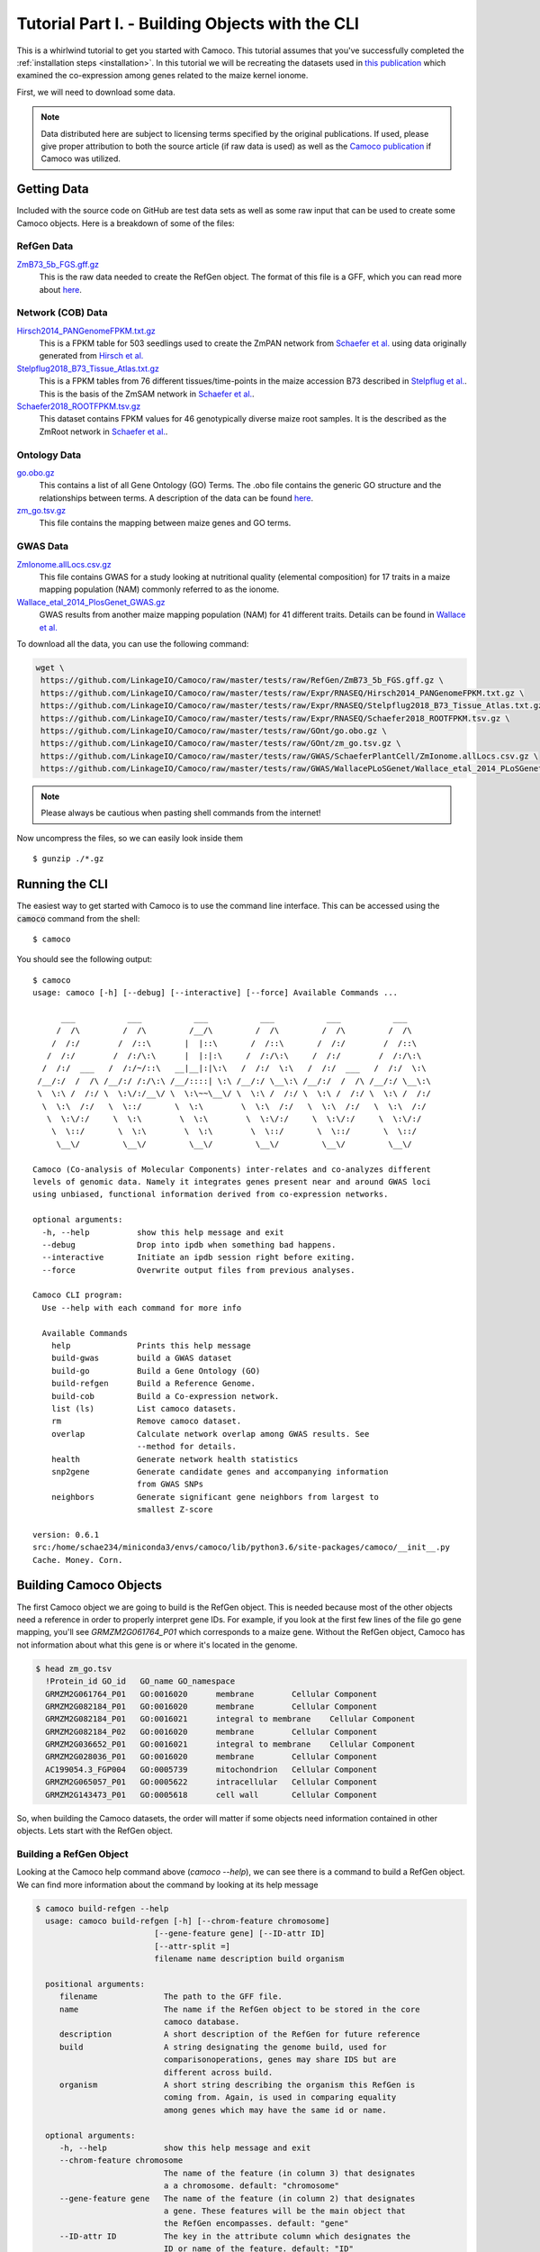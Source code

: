 
.. _tutorial: 

Tutorial Part I. - Building Objects with the CLI
################################################

This is a whirlwind tutorial to get you started with Camoco. This tutorial assumes that 
you've successfully completed the :ref:`installation steps <installation>`. In this 
tutorial we will be recreating the datasets used in `this publication 
<https://doi.org/10.1105/tpc.18.00299>`_ which examined the co-expression among
genes related to the maize kernel ionome. 

First, we will need to download some data.

.. note:: 
  Data distributed here are subject to licensing terms specified by the original 
  publications. If used, please give proper attribution to both the source article
  (if raw data is used) as well as the `Camoco publication <https://doi.org/10.1105/tpc.18.00299>`_
  if Camoco was utilized.


Getting Data
============
Included with the source code on GitHub are test data sets as well as some raw input that 
can be used to create some Camoco objects. Here is a breakdown of some of the files:

RefGen Data
-----------

`ZmB73_5b_FGS.gff.gz <https://github.com/LinkageIO/Camoco/raw/master/tests/raw/RefGen/ZmB73_5b_FGS.gff.gz>`_
  This is the raw data needed to create the RefGen object. The format of this file is 
  a GFF, which you can read more about `here <https://uswest.ensembl.org/info/website/upload/gff.html>`_.


Network (COB) Data
------------------

`Hirsch2014_PANGenomeFPKM.txt.gz <https://github.com/LinkageIO/Camoco/raw/master/tests/raw/Expr/RNASEQ/Hirsch2014_PANGenomeFPKM.txt.gz>`_
  This is a FPKM table for 503 seedlings used to create the ZmPAN network from `Schaefer et al. <https://doi.org/10.1105/tpc.18.00299>`__ 
  using data originally generated from `Hirsch et al. <https://doi.org/10.1105/tpc.113.119982>`_


`Stelpflug2018_B73_Tissue_Atlas.txt.gz <https://github.com/LinkageIO/Camoco/raw/master/tests/raw/Expr/RNASEQ/Stelpflug2018_B73_Tissue_Atlas.txt.gz>`_
  This is a FPKM tables from 76 different tissues/time-points in the maize accession B73 described in
  `Stelpflug et al. <https://doi.org/10.3835/plantgenome2015.04.0025>`_. This is the basis of the ZmSAM
  network in `Schaefer et al. <https://doi.org/10.1105/tpc.18.00299>`_.

`Schaefer2018_ROOTFPKM.tsv.gz <https://github.com/LinkageIO/Camoco/raw/master/tests/raw/Expr/RNASEQ/Schaefer2018_ROOTFPKM.tsv.gz>`_
  This dataset contains FPKM values for 46 genotypically diverse maize root samples. It is the
  described as the ZmRoot network in `Schaefer et al. <https://doi.org/10.1105/tpc.18.00299>`_.


Ontology Data
-------------

`go.obo.gz <https://github.com/LinkageIO/Camoco/raw/master/tests/raw/GOnt/go.obo.gz>`_
  This contains a list of all Gene Ontology (GO) Terms. The .obo file contains the generic
  GO structure and the relationships between terms. A description of the data can
  be found `here <http://www.geneontology.org/page/download-ontology>`_.

`zm_go.tsv.gz <https://github.com/LinkageIO/Camoco/raw/master/tests/raw/GOnt/zm_go.tsv.gz>`_
  This file contains the mapping between maize genes and GO terms. 

GWAS Data
---------

`ZmIonome.allLocs.csv.gz <https://github.com/LinkageIO/Camoco/raw/master/tests/raw/GWAS/SchaeferPlantCell/ZmIonome.allLocs.csv.gz>`_
  This file contains GWAS for a study looking at nutritional quality (elemental composition) for
  17 traits in a maize mapping population (NAM) commonly referred to as the ionome. 

`Wallace_etal_2014_PlosGenet_GWAS.gz <https://github.com/LinkageIO/Camoco/raw/master/tests/raw/GWAS/WallacePLoSGenet/Wallace_etal_2014_PLoSGenet_GWAS_hits-150112.txt.gz>`_
  GWAS results from another maize mapping population (NAM) for 41 different traits. Details
  can be found in `Wallace et al. <https://doi.org/10.1371/journal.pgen.1004845>`_


To download all the data, you can use the following command: 

.. code:: bash

  wget \
   https://github.com/LinkageIO/Camoco/raw/master/tests/raw/RefGen/ZmB73_5b_FGS.gff.gz \
   https://github.com/LinkageIO/Camoco/raw/master/tests/raw/Expr/RNASEQ/Hirsch2014_PANGenomeFPKM.txt.gz \
   https://github.com/LinkageIO/Camoco/raw/master/tests/raw/Expr/RNASEQ/Stelpflug2018_B73_Tissue_Atlas.txt.gz \
   https://github.com/LinkageIO/Camoco/raw/master/tests/raw/Expr/RNASEQ/Schaefer2018_ROOTFPKM.tsv.gz \
   https://github.com/LinkageIO/Camoco/raw/master/tests/raw/GOnt/go.obo.gz \
   https://github.com/LinkageIO/Camoco/raw/master/tests/raw/GOnt/zm_go.tsv.gz \
   https://github.com/LinkageIO/Camoco/raw/master/tests/raw/GWAS/SchaeferPlantCell/ZmIonome.allLocs.csv.gz \
   https://github.com/LinkageIO/Camoco/raw/master/tests/raw/GWAS/WallacePLoSGenet/Wallace_etal_2014_PLoSGenet_GWAS_hits-150112.txt.gz

.. note::
  Please always be cautious when pasting shell commands from the internet! 

Now uncompress the files, so we can easily look inside them ::

  $ gunzip ./*.gz

Running the CLI
===============
The easiest way to get started with Camoco is to use the command line interface. This
can be accessed using the :code:`camoco` command from the shell::

  $ camoco

You should see the following output: ::

  $ camoco
  usage: camoco [-h] [--debug] [--interactive] [--force] Available Commands ...

        ___           ___           ___           ___           ___           ___      
       /  /\         /  /\         /__/\         /  /\         /  /\         /  /\     
      /  /:/        /  /::\       |  |::\       /  /::\       /  /:/        /  /::\    
     /  /:/        /  /:/\:\      |  |:|:\     /  /:/\:\     /  /:/        /  /:/\:\   
    /  /:/  ___   /  /:/~/::\   __|__|:|\:\   /  /:/  \:\   /  /:/  ___   /  /:/  \:\  
   /__/:/  /  /\ /__/:/ /:/\:\ /__/::::| \:\ /__/:/ \__\:\ /__/:/  /  /\ /__/:/ \__\:\ 
   \  \:\ /  /:/ \  \:\/:/__\/ \  \:\~~\__\/ \  \:\ /  /:/ \  \:\ /  /:/ \  \:\ /  /:/ 
    \  \:\  /:/   \  \::/       \  \:\        \  \:\  /:/   \  \:\  /:/   \  \:\  /:/  
     \  \:\/:/     \  \:\        \  \:\        \  \:\/:/     \  \:\/:/     \  \:\/:/   
      \  \::/       \  \:\        \  \:\        \  \::/       \  \::/       \  \::/    
       \__\/         \__\/         \__\/         \__\/         \__\/         \__\/ 

  Camoco (Co-analysis of Molecular Components) inter-relates and co-analyzes different 
  levels of genomic data. Namely it integrates genes present near and around GWAS loci
  using unbiased, functional information derived from co-expression networks.

  optional arguments:
    -h, --help          show this help message and exit
    --debug             Drop into ipdb when something bad happens.
    --interactive       Initiate an ipdb session right before exiting.
    --force             Overwrite output files from previous analyses.

  Camoco CLI program:
    Use --help with each command for more info

    Available Commands
      help              Prints this help message
      build-gwas        build a GWAS dataset
      build-go          Build a Gene Ontology (GO)
      build-refgen      Build a Reference Genome.
      build-cob         Build a Co-expression network.
      list (ls)         List camoco datasets.
      rm                Remove camoco dataset.
      overlap           Calculate network overlap among GWAS results. See
                        --method for details.
      health            Generate network health statistics
      snp2gene          Generate candidate genes and accompanying information
                        from GWAS SNPs
      neighbors         Generate significant gene neighbors from largest to
                        smallest Z-score

  version: 0.6.1
  src:/home/schae234/miniconda3/envs/camoco/lib/python3.6/site-packages/camoco/__init__.py
  Cache. Money. Corn. 


Building Camoco Objects
=======================

The first Camoco object we are going to build is the RefGen object. This is needed because 
most of the other objects need a reference in order to properly interpret gene IDs. For example,
if you look at the first few lines of the file go gene mapping, you'll see `GRMZM2G061764_P01`
which corresponds to a maize gene. Without the RefGen object, Camoco has not information about
what this gene is or where it's located in the genome.

.. code:: bash

  $ head zm_go.tsv 
    !Protein_id	GO_id	GO_name	GO_namespace
    GRMZM2G061764_P01	GO:0016020	membrane	Cellular Component
    GRMZM2G082184_P01	GO:0016020	membrane	Cellular Component
    GRMZM2G082184_P01	GO:0016021	integral to membrane	Cellular Component
    GRMZM2G082184_P02	GO:0016020	membrane	Cellular Component
    GRMZM2G036652_P01	GO:0016021	integral to membrane	Cellular Component
    GRMZM2G028036_P01	GO:0016020	membrane	Cellular Component
    AC199054.3_FGP004	GO:0005739	mitochondrion	Cellular Component
    GRMZM2G065057_P01	GO:0005622	intracellular	Cellular Component
    GRMZM2G143473_P01	GO:0005618	cell wall	Cellular Component
    
So, when building the Camoco datasets, the order will matter if some objects need
information contained in other objects. Lets start with the RefGen object.

Building a RefGen Object
------------------------
Looking at the Camoco help command above (`camoco --help`), we can see there is a 
command to build a RefGen object. We can find more information about the command 
by looking at its help message

.. code::

  $ camoco build-refgen --help
    usage: camoco build-refgen [-h] [--chrom-feature chromosome]
                           [--gene-feature gene] [--ID-attr ID]
                           [--attr-split =]
                           filename name description build organism

    positional arguments:
       filename              The path to the GFF file.
       name                  The name if the RefGen object to be stored in the core
                             camoco database.
       description           A short description of the RefGen for future reference
       build                 A string designating the genome build, used for
                             comparisonoperations, genes may share IDS but are
                             different across build.
       organism              A short string describing the organism this RefGen is
                             coming from. Again, is used in comparing equality
                             among genes which may have the same id or name.
    
    optional arguments:
       -h, --help            show this help message and exit
       --chrom-feature chromosome
                             The name of the feature (in column 3) that designates
                             a a chromosome. default: "chromosome"
       --gene-feature gene   The name of the feature (in column 2) that designates
                             a gene. These features will be the main object that
                             the RefGen encompasses. default: "gene"
       --ID-attr ID          The key in the attribute column which designates the
                             ID or name of the feature. default: "ID"
       --attr-split =        The delimiter for keys and values in the attribute
                             column. default: "="
   

The command takes 5 required arguments (called positional argument): `filename`, `name`, `description`,
`build`, and `organism`, as well as 5 optional arguments. Our build command will look something like:

.. code::

  $ camoco build-refgen ZmB73_5b_FGS.gff "Zm5bFGS" "Maize 5b Filtered Gene Set" 5b "Zea mays"

The `filename` corresponds to the raw file we downloaded. The `name` is a short name supplied by you, 
that references the dataset. Correspondingly, `description` is used to supply a little more information.
Then we have `build` and `organism` which are used internally to differentiate between different genome
builds (gene positions change between versions) as well as genes that might have the same name but come
from different species/sub-species.

As for the optional arguments, we need to look inside the `GFF` file to know if we need these.

.. code::

   $ head ZmB73_5b_FGS.gff 
    9	ensembl	chromosome	1	156750706	.	.	.	ID=9;Name=chromosome:AGPv2:9:1:156750706:1
    9	ensembl	gene	66347	68582	.	-	.	ID=GRMZM2G354611;Name=GRMZM2G354611;biotype=protein_coding
    9	ensembl	mRNA	66347	68582	.	-	.	ID=GRMZM2G354611_T01;Parent=GRMZM2G354611;Name=GRMZM2G354611_T01;biotype=protein_coding
    9	ensembl	intron	68433	68561	.	-	.	Parent=GRMZM2G354611_T01;Name=intron.1
    9	ensembl	intron	67142	67886	.	-	.	Parent=GRMZM2G354611_T01;Name=intron.2
    9	ensembl	intron	66671	67066	.	-	.	Parent=GRMZM2G354611_T01;Name=intron.3
    9	ensembl	intron	66535	66606	.	-	.	Parent=GRMZM2G354611_T01;Name=intron.4
    9	ensembl	exon	68562	68582	.	-	.	Parent=GRMZM2G354611_T01;Name=GRMZM2G354611_E02
    9	ensembl	exon	67887	68432	.	-	.	Parent=GRMZM2G354611_T01;Name=GRMZM2G354611_E05
    9	ensembl	exon	67067	67141	.	-	.	Parent=GRMZM2G354611_T01;Name=GRMZM2G354611_E04
    
We can see that chromosomes are defined in the file using the word `chromosome` which is the default for the command,
meaning we don't need to specify the argument. Some files may have the feature type coded as `chr` or `chrom` in which
this option would be useful. We can also see the same case with `--gene-feature`, genes in the file are coded as `gene`,
which is the default for the program. Similarly, gene IDs are specified with the `--ID-attr` option but are already
coded with the default, `ID`, in the file. Lastly, attributes in the file are designated with a `=` sign. The GFF specification
also sometimes allows spaces (' '), making this option useful.

We can thus run the above command as is. We will see this following output:

.. code::

    $ camoco build-refgen ZmB73_5b_FGS.gff "Zm5bFGS" "Maize 5b Filtered Gene Set" 5b "Zea mays"
    [LOG] Wed Nov 14 11:10:58 2018 - Building Indices
    [LOG] Wed Nov 14 11:10:58 2018 - Building Indices
    [LOG] Wed Nov 14 11:10:58 2018 - Found a chromosome: 9
    [LOG] Wed Nov 14 11:10:59 2018 - Found a chromosome: 1
    [LOG] Wed Nov 14 11:10:59 2018 - Found a chromosome: 4
    [LOG] Wed Nov 14 11:11:00 2018 - Found a chromosome: 5
    [LOG] Wed Nov 14 11:11:00 2018 - Found a chromosome: 2
    [LOG] Wed Nov 14 11:11:01 2018 - Found a chromosome: 3
    [LOG] Wed Nov 14 11:11:01 2018 - Found a chromosome: 6
    [LOG] Wed Nov 14 11:11:01 2018 - Found a chromosome: 8
    [LOG] Wed Nov 14 11:11:02 2018 - Found a chromosome: 7
    [LOG] Wed Nov 14 11:11:02 2018 - Found a chromosome: 10
    [LOG] Wed Nov 14 11:11:02 2018 - Found a chromosome: UNKNOWN
    [LOG] Wed Nov 14 11:11:02 2018 - Found a chromosome: Pt
    [LOG] Wed Nov 14 11:11:02 2018 - Found a chromosome: Mt
    [LOG] Wed Nov 14 11:11:03 2018 - Adding 39656 Genes info to database
    [LOG] Wed Nov 14 11:11:04 2018 - Adding Gene attr info to database
    [LOG] Wed Nov 14 11:11:05 2018 - Building Indices
    Build successful!

Your output will however have a current date and time. We can now build some of the other objects
that rely on the RefGen object being present.

Building a COB object (co-expression network)
---------------------------------------------
A COB is a co-expression object, or more specifically a co-expression browser (pun intended).
We can get an idea of what data we need to build the network by running the `--help` command.

.. code::

  $ camoco build-cob -h
    usage: camoco build-cob [-h] [--rawtype RAWTYPE] [--sep SEP]
                            [--index-col INDEX_COL] [--max-val MAX_VAL]
                            [--skip-quantile] [--skip-quality-control]
                            [--skip-normalization] [--min-expr MIN_EXPR]
                            [--max-gene-missing-data MAX_GENE_MISSING_DATA]
                            [--max-accession-missing-data MAX_ACCESSION_MISSING_DATA]
                            [--min-single-sample-expr MIN_SINGLE_SAMPLE_EXPR]
                            [--allow-non-membership]
                            [--zscore_cutoff default: 3.0] [--dry-run]
                            filename name description refgen

    positional arguments:
      filename              Path to CSV or TSV
      name                  Name of the network.
      description           Short description of network
      refgen                Name of a pre-built RefGen. See build-refgen command

    optional arguments:
      -h, --help            show this help message and exit
      --rawtype RAWTYPE     Passing in a rawtype can help determine default
                            parameters for standard data types such as MICROARRAY
                            and RNASEQ. Specifies the fundamental datatype used to
                            measure expression. During importation of the raw
                            expression data, this value is used to make decisions
                            in converting data to log-space. Options: (one of:
                            'RNASEQ' or 'MICROARRAY')
      --sep SEP             Field separators in the CSV or TSV, default=\t
      --index-col INDEX_COL
                            If not None, this column will be set as the gene index
                            column. Useful if there is a column name in the text
                            file for gene names.
      --max-val MAX_VAL     This value is used to determine if any columns of the
                            dataset have already been normalized. If any
                            'normailzed' values in an Accession column is larger
                            than max_val, an exception is thown. max_val is
                            determined by Expr.raw_type (default 100 for
                            MicroArray and 1100 for RNASeq) but a max_val can be
                            passed in to override these defaults.
      --skip-quantile       Flag specifies whether or not to perform quantile
                            normalization on expression data.
      --skip-quality-control
                            A Flag indicating to skip quality control procedure on
                            expression data. Default: False
      --skip-normalization  Flag indicating that expression normalization should be
                            skipped. Default: False
      --min-expr MIN_EXPR   Expression values (e.g. FPKM) under this threshold
                            will be set to NaN and not used during correlation
                            calculations. default: 0.01
      --max-gene-missing-data MAX_GENE_MISSING_DATA
                            Maximum percentage missing data a gene can have. Genes
                            not meeting this criteria are removed from
                            dataset.default: 0.2
      --max-accession-missing-data MAX_ACCESSION_MISSING_DATA
                            maximum percentage missing data an accession
                            (experiment) canhave before it is removed.Default: 0.3
      --min-single-sample-expr MIN_SINGLE_SAMPLE_EXPR
                            Genes that do not have a single accession having an
                            expression value above this threshold are removed from
                            analysis. These are likely presence/absence and will
                            not have a strong coexpression pattern.
      --allow-non-membership
                            Flag indicating that feature (genes, metabolites, etc)
                            should not be filtered out of the expression matrix
                            because they are not present in the reference genome.
                            This is useful for features, such as metabolites, that
                            cannot be anchored to a RefGen. If true, features will
                            be added to the RefGen with unknown coordinates
      --zscore_cutoff (default: 3.0)
                            The zscore threshold used for edges in the network.
                            Edges with z-scores under this value will not be used
                            for thresholded calculations such as locality. Un-
                            thresholded calculations, such as density will not be
                            affected by this cutoff.
      --dry-run             Dry run will only process the first 5000 genes


This command has lots of options, many of which are for specific cases and are not of 
major concern here. There are 4 required arguments to the command: `filename`, `name`,
`description`, and `refgen`. Many of these are familiar from the `build-refgen` command,
the only new one is the `refgen` argument. This argument is the `name` of the RefGen that
we build above: `Zm5bFGS`. You can see that it would be very easy to swap out the `refgen`
name to build networks from different reference genomes. Lets start with the first expression
dataset: `Schaefer2018_ROOTFPKM.tsv`. 

Lets look at the fist few lines of the file.

.. code::

    $ head 
    A5554   B57     B73     B76     B97     CML103  CML108  CML157Q CML158Q CML228  CML277 [...truncated]
    AC147602.5_FG004        0.0     0.0     0.0     0.0     0.0     0.0     0.0     0.0    [...truncated]
    AC148152.3_FG001        12.6150891209   32.1081261372   0.956572257358  50.0753099485  [...truncated]
    AC148152.3_FG005        41.6177222435   85.5673756791   2098.45885272   22.0156281789  [...truncated]
    AC148152.3_FG006        9.25242061055   12.4374416494   0.0     10.4829916573   0.5443 [...truncated]
    AC148152.3_FG008        0.0     0.0     0.0     0.0     1.52487782359   0.570642689653 [...truncated]
    AC148167.6_FG001        84.0997521233   66.9761434839   113.56493263    102.270836629  [...truncated]
    AC149475.2_FG002        221.494880288   118.795515591   178.468248745   62.5394927926  [...truncated]
    AC149475.2_FG003        96.6201144036   114.022532276   88.1003049027   48.3058643672  [...truncated]
    [...truncated]

    ** output was truncated **

Camoco expects the file to by default be tab-delimited. The first line contains the names of 
all the experimental accessions/experiments. Each remaining line first contains the ID of the
gene corresponding to the RefGen object created above (specified in its `--ID-attr` field). The
remaining values are the expression values (e.g. FPKM) for each of the accessions. There are a few
optional arguments that will help with slightly different file formats (see `--index-col` and `--sep`)
but in general Camoco expects a expression matrix where each row is a gene and each column is
an accession.

The build command will look something like:

.. code::

    $ camoco build-cob Schaefer2018_ROOTFPKM.tsv ZmRoot "Maize Root Network" Zm5bFGS

We specified the raw data file, we called out network `ZmRoot` giving it a short description
"Maize Root Network". Finally, we specified the `name` of the RefGen object that contains all 
the gene information for our data. Camoco will attempt to build the network using the data
provided. The output will look something like:

.. code::

    [LOG] Wed Nov 14 12:07:22 2018 - Building Indices
    [LOG] Wed Nov 14 12:07:23 2018 - Loading Expr table
    [LOG] Wed Nov 14 12:07:24 2018 - Building Expr Index
    [LOG] Wed Nov 14 12:07:24 2018 - Loading RefGen
    [LOG] Wed Nov 14 12:07:24 2018 - RefGen for ZmRoot not set!
    [LOG] Wed Nov 14 12:07:24 2018 - Loading Coex table
    [LOG] Wed Nov 14 12:07:24 2018 - ZmRoot is empty
    [LOG] Wed Nov 14 12:07:24 2018 - Loading Global Degree
    [LOG] Wed Nov 14 12:07:24 2018 - ZmRoot is empty
    [LOG] Wed Nov 14 12:07:24 2018 - Loading Clusters
    [LOG] Wed Nov 14 12:07:24 2018 - Clusters not loaded for: ZmRoot ()
    [LOG] Wed Nov 14 12:07:24 2018 - Resetting raw expression data
    [LOG] Wed Nov 14 12:07:24 2018 - Resetting expression data
    [LOG] Wed Nov 14 12:07:24 2018 - Extracting raw expression values
    [LOG] Wed Nov 14 12:07:24 2018 - Importing Raw Expression Values
    [LOG] Wed Nov 14 12:07:24 2018 - Trans. Log: raw->RawRNASEQ
    [LOG] Wed Nov 14 12:07:24 2018 - Resetting expression data
    [LOG] Wed Nov 14 12:07:24 2018 - Extracting raw expression values
    [LOG] Wed Nov 14 12:07:24 2018 - Performing Quality Control on genes
    [LOG] Wed Nov 14 12:07:24 2018 - ------------Quality Control
    [LOG] Wed Nov 14 12:07:25 2018 - Raw Starting set: 39655 genes 46 accessions

    [...]


Dispersed within the information about the stage of the build is information describing the input data.
For example, Camoco is reporting that it found `39655` genes and `46` accessions. If this is not what
was expected, the input file was probably not formatted correctly and the build will fail. Lets look at
the next few lines of the output:

.. code::


    [...]
    [LOG] Wed Nov 14 17:31:31 2018 - ------------Quality Control
    [LOG] Wed Nov 14 17:31:31 2018 - Raw Starting set: 39655 genes 46 accessions
    [LOG] Wed Nov 14 17:31:31 2018 - Found out 0 genes not in Reference Genome: Zea mays - 5b - Zm5bFGS
    [LOG] Wed Nov 14 17:31:31 2018 - Filtering expression values lower than 0.01
    [LOG] Wed Nov 14 17:31:34 2018 - Found 15132 genes with > 0.2 missing data
    [LOG] Wed Nov 14 17:31:40 2018 - Found 12934 genes which do not have one sample above 5
    [LOG] Wed Nov 14 17:31:43 2018 - Found 0 accessions with > 0.3 missing data
    [LOG] Wed Nov 14 17:31:43 2018 - Genes passing QC:
        has_id                 39655
        pass_membership        39655
        pass_missing_data      24523
        pass_min_expression    26721
        PASS_ALL               22909
        dtype: int64
    [LOG] Wed Nov 14 17:31:43 2018 - Accessions passing QC:
        has_id               46
        pass_missing_data    46
        PASS_ALL             46
    dtype: int64
    [LOG] Wed Nov 14 17:31:46 2018 - Genes passing QC by chromosome:
                has_id  pass_membership  pass_missing_data  pass_min_expression  PASS_ALL
        chrom                                                                             
        1          6056             6056               3782                 4088      3528
        10         2727             2727               1673                 1833      1555
        2          4766             4766               2894                 3180      2686
        3          4197             4197               2662                 2882      2488
        4          4197             4197               2496                 2733      2333
        5          4503             4503               2951                 3145      2766
        6          3293             3293               2046                 2227      1894
        7          3147             3147               1968                 2128      1837
        8          3531             3531               2245                 2493      2109
        9          3006             3006               1806                 2012      1713
        Mt          123              123                  0                    0         0
        Pt           57               57                  0                    0         0
        UNKNOWN      52               52                  0                    0         0
    [LOG] Wed Nov 14 17:31:46 2018 - Kept: 22909 genes 46 accessions
    [...]

Camoco is now performing quality control on the input data. The first thing it does is filter out
any genes that are not present in the RefGen object. In this case 0 genes were not in the RefGen.
Next, Camoco sets gene expression values lower than 0.1 to NaN. Values of NaN will be ignored when
calculating co-expression and this is to control for missing genes versus lowly expressed genes.
Next, Camoco filters out genes with over 20% missing data as well as genes that don't have at least 
one accession with an FPKM above 5. This removes genes that have very little variance in their 
gene expression profiles and are not informative given the accession provided (i.e low variance).
Finally, Camoco finds that 0 accessions have over 30% missing data so it keeps all the samples in 
the experiment. Next is a breakdown of the QC data showing how many genes passed each filter criteria.
Of the 39,655 raw genes, only 22,909 genes pass all (PASS_ALL) the QC steps. This output allows you 
to check that nothing unexpected is happening during QC. Similar output is produced for accessions and
finally there is a gene QC breakdown by chromosome which will again show any unexpected results. 

Unexpected results will help you determine the source of input errors and potential biases. For example,
if all of the genes are filtered out due to not being in the reference genome, you might have provided
an incompatible RefGen object. Similarly, if all your genes were filtered out because no samples have
values above 5, perhaps the data was pre-normalized or not FPKM.

The values for all of these QC steps are adjustable using options in the command line. For example to 
change the threshold for setting values to NaN to 0, you'd adjust the `--min-expr` flag. Similarly,
`--max-gene-missing-data`, `--max-accession-missing-data`, `--min-single-sample-expr` and `--allow-non-membership`
will allow you to customize the quality control steps. Finally, there is an option to skip QC all together.

The next bit of output shows the steps taken to normalize the data:

.. code::

    [...]
    [LOG] Wed Nov 14 17:31:46 2018 - ------------ Normalizing
    [LOG] Wed Nov 14 17:31:46 2018 - Trans. Log: raw->quality_control->arcsinh
    [LOG] Wed Nov 14 17:31:46 2018 - Performing Quantile Gene Normalization
    [LOG] Wed Nov 14 17:31:46 2018 - ------------ Quantile
    [LOG] Wed Nov 14 17:31:46 2018 - Ranking data
    [LOG] Wed Nov 14 17:31:47 2018 - Sorting ranked data
    [LOG] Wed Nov 14 17:31:48 2018 - Calculating averages
    [LOG] Wed Nov 14 17:31:50 2018 - Range of normalized values:0.045112951180571875..11.715845314898932 (n = 22909)
    [LOG] Wed Nov 14 17:31:50 2018 - Asserting that no Genes are nan...
    [LOG] Wed Nov 14 17:31:50 2018 - Applying non-floating normalization
    [LOG] Wed Nov 14 17:32:03 2018 - Updating values
    [LOG] Wed Nov 14 17:32:03 2018 - Trans. Log: raw->quality_control->arcsinh->quantile
    [LOG] Wed Nov 14 17:32:03 2018 - Filtering refgen: Zm5bFGS
    [LOG] Wed Nov 14 17:32:04 2018 - Building Indices
    [LOG] Wed Nov 14 17:32:05 2018 - Building Indices
    [LOG] Wed Nov 14 17:32:05 2018 - Adding 22909 Genes info to database
    [LOG] Wed Nov 14 17:32:06 2018 - Adding Gene attr info to database
    [LOG] Wed Nov 14 17:32:07 2018 - Building Indices

    [...]

The first step is the normalize the raw gene expression values. By default, Camoco expects the data
to be from an RNA-Seq experiment and performs an inverse hyperbolic sine transformation to the expression
data due to the dynamic range of the values (as suggested `here <https://doi.org/10.1371/journal.pone.0061005>`_.
If `--rawtype` is changed to `MICROARRAY`, Camoco will use a log2 transformation. After transforming the values
Camoco performs a quantile normalization on each of the Accessions (columns) as suggested 
`here <https://doi.org/10.1093/bioinformatics/19.2.185>`_. Log messages also indicate that data
are being added to the internal Camoco databases.


Next, Camoco is ready to calculate gene co-expression:

.. code::

    [...]
    [LOG] Wed Nov 14 17:32:07 2018 - Calculating Coexpression
    [LOG] Wed Nov 14 17:34:03 2018 - Applying Fisher Transform
    [LOG] Wed Nov 14 17:34:09 2018 - Calculating Mean and STD
    [LOG] Wed Nov 14 17:34:14 2018 - Finding adjusted scores
    [LOG] Wed Nov 14 17:34:15 2018 - Build the dataframe and set the significance threshold
    [LOG] Wed Nov 14 17:34:16 2018 - Calculating Gene Distance
    Calculating for 22909 genes
    [LOG] Wed Nov 14 17:34:41 2018 - Done
    [LOG] Wed Nov 14 17:34:41 2018 - Building Degree
    [LOG] Wed Nov 14 17:34:41 2018 - Calculating Gene degree
    [LOG] Wed Nov 14 17:34:58 2018 - Calculating hierarchical clustering using single
    [LOG] Wed Nov 14 17:35:10 2018 - Finding the leaves
    [LOG] Wed Nov 14 17:35:10 2018 - Getting genes
    [LOG] Wed Nov 14 17:35:10 2018 - Pulling edges
    [LOG] Wed Nov 14 17:35:16 2018 - Creating Index
    [LOG] Wed Nov 14 17:35:17 2018 - Making matrix symmetric
    [LOG] Wed Nov 14 17:35:17 2018 - Creating matrix
    [LOG] Wed Nov 14 17:35:56 2018 - Building cluster dataframe
    [LOG] Wed Nov 14 17:35:56 2018 - Creating Cluster Ontology
    [LOG] Wed Nov 14 17:35:57 2018 - Adding 7203 terms to the database.
    [LOG] Wed Nov 14 17:35:58 2018 - Building the indices.
    [LOG] Wed Nov 14 17:35:58 2018 - Your gene ontology is built.
    [LOG] Wed Nov 14 17:35:58 2018 - Finished finding clusters
    Build successful!

    [...]

Here, Camoco calculated the Pearson correlation coefficient for all pairwise combinations
of genes that passed QC. In this case there are 22,909 genes which means there are 262,399,686
interactions that must be calculated which takes about 2 minutes of compute time. Camoco
stores all unthresholded interactions as well as which interactions have a z-score
of 3 or above for thresholded analyses. This threshold can be changed at anytime,
even after the network is built.

Similar to co-expression, Camoco calculates pairwise gene distance for all pairs of genes. 

After that, several clustering functions are run on the network data and
:class:`Ontology` objects are build and stored for these groups of genes. As
network clusters are just sets of genes, they are represented using the same
Camoco data objects as Gene Ontologies or GWAS data are. See the overview_
section for more details on this.

Finally, a summary of the network is printed:

.. code::

    [...]
    [LOG] Wed Nov 14 17:35:58 2018 - Extracting raw expression values

                COB Dataset: ZmRoot
                    Desc: Maize Root Network
                    RawType: RNASEQ
                    TransformationLog: raw->quality_control->arcsinh->quantile
                    Num Genes: 22,909(58% of total)
                    Num Accessions: 46

                Network Stats
                -------------
                Unthresholded Interactions: 262,399,686
                Thresholded (Z >= 3): 996,621

                Raw
                ------------------
                Num Raw Genes: 39,655
                Num Raw Accessions: 46

                QC Parameters
                ------------------
                min expr level: 0.01 
                    - expression below this is set to NaN
                max gene missing data: 0.2 
                    - genes missing more than this percent are removed
                max accession missing data: 0.3
                    - Accession missing more than this percent are removed
                min single sample expr: 5 
                    - genes must have this amount of expression in 
                      at least one accession.

                Clusters
                ------------------
                Num clusters (size >= 10): 115

This data is stored internally and accessible anytime. It is printed here for your convenience.



Building Ontology Datasets
--------------------------

Currently, the only Ontology that is supported from the command line is GO.

As you've likely gotten the hang of the procedure to look at the help message
for building Camoco commands, building an Ontology object containing GO data 
should be straight forward. 

Examine what is required to build the dataset from the CLI help message

.. code::

    $ camoco build-go --help
    usage: camoco build-go [-h] [--go-col GO_COL] [--id-col ID_COL]
                       filename obo_filename name description refgen

    positional arguments:
      filename         Gene-term map file
      obo_filename     GO .obo filename
      name             GO dataset name
      description      short dataset description
      refgen           Camoco reference Genome name.

    optional arguments:
      -h, --help       show this help message and exit
      --go-col GO_COL  The GO Term ID column in Gene-term map file (default:1)
      --id-col ID_COL  The gene ID column in Gene-term map file (default:0)


We can thus build the command using similar information from previous commands.
We must first specify the gene-to-term mapping file: `zm_go.tsv` then the obo
file: `go.obo` before our familiar `name`, `description`, and `refgen` arguments.


.. code:: 

    $ camoco build-go zm_go.tsv go.obo "ZmGO" "Maize GO" Zm5bFGS
    [LOG] Wed Nov 14 18:24:34 2018 - Building Indices
    [LOG] Wed Nov 14 18:24:34 2018 - Importing OBO: go.obo
    [LOG] Wed Nov 14 18:24:36 2018 - Building the indices.
    [LOG] Wed Nov 14 18:24:36 2018 - Importing Gene Map: zm_go.tsv
    [LOG] Wed Nov 14 18:24:36 2018 - Adding GO-gene assignments
    [LOG] Wed Nov 14 18:24:59 2018 - The following terms were referenced in the obo file but were not found in the gene-term mapping: 
    GO:0000119
    GO:0004091
    GO:0004811

    [... truncated]

Camoco imports the data and creates the internal databases from the two files and
the RefGen object.


Building a GWAS Object
----------------------
Finally we build a GWAS object. Fist lets check out the help output from the command.

.. code::

    $ camoco build-gwas --help
    usage: camoco build-gwas [-h] [--trait-col Trait] [--chrom-col CHR]
                             [--pos-col POS] [--sep 	]
                             [--skip-traits [SKIP_TRAITS [SKIP_TRAITS ...]]]
                             filename name description refgen

    positional arguments:
      filename              Filename of csv/tsv.
      name                  Name of GWAS dataset.
      description           Short description of dataset.
      refgen                Name of camoco RefGen dataset.

    optional arguments:
      -h, --help            show this help message and exit
      --trait-col Trait     The name of the column in the table containing the
                            trait name.
      --chrom-col CHR       The name of the column containing the SNP chromosome
                            (note: must correspond with chromosome names if
                            RefGen)
      --pos-col POS         The name of the column containing the SNP position
                            (note: must correspond with the positions in RefGen)
      --sep 	               Field Separator in CSV/TSV (default:\t)
      --skip-traits [SKIP_TRAITS [SKIP_TRAITS ...]]
                            Skip these traits. Can provide as many traits as you
                            like


The input to this command is very similar to previous commands. We build out 
our command as before:

.. code::

    $ camoco build-gwas ZmIonome.allLocs.csv ZmIonome "Maize Ionome GWAS" Zm5bFGS
    [LOG] Wed Nov 14 18:37:25 2018 - A baaaad thing happened.

    Only 1 column found, check --sep, see --help

The command failed! Luckily it suggest a problem. Lets look at the input file.

.. code::

    $ head ZmIonome.allLocs.csv                                                          1 ↵
    chr,pos,loc,el,cM,SNP,avgEffectSize,avgFval,avgPval,numIterations
    1,1825,allLocs,Al27,-5.01370141392623,G/A_hm2,-0.0795269870874929,62.296735941693704,8.77087952759627e-10,12
    1,1637264,allLocs,Al27,-0.999833108356853,C/T_hm2,0.10869453140417899,40.6930710376346,3.25756837266622e-09,6
    1,2087475,allLocs,B11,-0.0856134701200706,G/C_hm2,0.0252463715299129,30.1737737870891,1.8383025530902398e-07,13
    1,2426922,allLocs,B11,0.226708254550976,G/A_hm2,0.0196295712086249,30.5393640036167,1.8205640561226603e-07,5
    1,2430001,allLocs,B11,0.229541199148001,win2k-,0.0316936215735605,31.8587890663695,9.822757122522949e-08,7
    1,2768707,allLocs,As75,0.541180475686618,G/A_hm2,-0.000244643364229126,30.735044551037802,3.4788513574393703e-07,7
    1,2785753,allLocs,Ca43,0.556864332704606,T/C_hm2,0.8888294627733091,29.4795951468653,3.30905067590346e-07,5
    1,2827438,allLocs,As75,0.595218291392557,G/A_hm2,-0.0347906096896323,54.23656575072479,5.71794333538972e-08,6
    1,3458001,allLocs,As75,2.5270027050441097,win2k+,-0.000287726493696968,39.708883927648294,1.8251979778166e-07,7

We can see that the fields are separated by commas. Also the column designating the trait is `el` and the 
columns designating SNP chromosome and position are `pos` and `chr`, which differ from the defaults. Let's
try again with more optional arguments.


.. code::

    $ camoco build-gwas ZmIonome.allLocs.csv ZmIonome \
      "Maize Ionome GWAS" Zm5bFGS --sep ',' --trait-col el \
      --chrom-col chr --pos-col pos
    Loading Zm5bFGS
    [LOG] Wed Nov 14 18:43:33 2018 - Building Indices
    [LOG] Wed Nov 14 18:43:33 2018 - Building Indices
    [LOG] Wed Nov 14 18:43:33 2018 - Importing Term: Al27, Desc: , 176 Loci
    [LOG] Wed Nov 14 18:43:33 2018 - Importing Term: As75, Desc: , 182 Loci
    [LOG] Wed Nov 14 18:43:33 2018 - Importing Term: B11, Desc: , 108 Loci
    [LOG] Wed Nov 14 18:43:33 2018 - Importing Term: Ca43, Desc: , 105 Loci
    [LOG] Wed Nov 14 18:43:33 2018 - Importing Term: Cd111, Desc: , 630 Loci
    [LOG] Wed Nov 14 18:43:34 2018 - Importing Term: Co59, Desc: , 1347 Loci
    [LOG] Wed Nov 14 18:43:34 2018 - Importing Term: Cu65, Desc: , 165 Loci
    [LOG] Wed Nov 14 18:43:34 2018 - Importing Term: Fe57, Desc: , 171 Loci
    [LOG] Wed Nov 14 18:43:34 2018 - Importing Term: K39, Desc: , 130 Loci
    [LOG] Wed Nov 14 18:43:34 2018 - Importing Term: Mg25, Desc: , 153 Loci
    [LOG] Wed Nov 14 18:43:34 2018 - Importing Term: Mn55, Desc: , 168 Loci
    [LOG] Wed Nov 14 18:43:34 2018 - Importing Term: Mo98, Desc: , 154 Loci
    [LOG] Wed Nov 14 18:43:35 2018 - Importing Term: Ni60, Desc: , 99 Loci
    [LOG] Wed Nov 14 18:43:35 2018 - Importing Term: P31, Desc: , 123 Loci
    [LOG] Wed Nov 14 18:43:35 2018 - Importing Term: Rb85, Desc: , 135 Loci
    [LOG] Wed Nov 14 18:43:35 2018 - Importing Term: Se82, Desc: , 162 Loci
    [LOG] Wed Nov 14 18:43:35 2018 - Importing Term: Sr88, Desc: , 113 Loci
    [LOG] Wed Nov 14 18:43:35 2018 - Importing Term: Zn66, Desc: , 149 Loci
    Build Successful:
    Ontology:ZmIonome - desc: Maize Ionome GWAS - contains 18 terms for Reference Genome: Zea mays - 5b - Zm5bFGS


It worked! Once the right arguments were passed in, the dataset was created.


Listing and deleting Camoco datasets
==========================================
By now we've built a few datasets. Camoco comes with some commands to manage the 
datasets that we've build so far.

List datasets:

.. code::

    $ camoco ls
                        Name                 Description           Date Added
    Type                                                                     
    Camoco            Camoco                 Camoco base  2018-11-14 23:21:29
    Expr              ZmRoot          Maize Root Network  2018-11-14 23:31:30
    GOnt                ZmGO                    Maize GO  2018-11-15 00:24:34
    GWAS            ZmIonome           Maize Ionome GWAS  2018-11-15 00:43:18
    Ontology       ZmRootMCL         ZmRoot MCL Clusters  2018-11-14 23:35:57
    RefGen           Zm5bFGS  Maize 5b Filtered Gene Set  2018-11-14 23:30:35
    RefGen    FilteredZmRoot             Filtered Refgen  2018-11-14 23:32:04


You'll see the datasets we've built so far, but also there are other datasets
(e.g. `FilteredZmRoot` and `ZmRootMCL`) that were built behind the scenes 
during the COB build process.


.. note::

  Due to legacy reasons, camoco lists COB objects as "Expr". This is due to that 
  internally, a COB object is composed of two smaller objects that work together.


Delete a dataset:

.. code::

    $ camoco rm RefGen Zm5bFGS
    [LOG] Wed Nov 14 18:52:36 2018 - Deleting Zm5bFGS
    [LOG] Wed Nov 14 18:52:36 2018 - Removing /home/rob/.camoco/databases/RefGen.Zm5bFGS.db
    Done

This removed our RefGen object from the available Camoco datasets.

.. warning:: 
  
    Deleting datasets that other objects depend on (such as the example above)
    can cause analyses to fail. Re-build required datasets before proceeding 
    with analyses.

Lets get that RefGen object re-built

.. code::

  $ camoco build-refgen ZmB73_5b_FGS.gff "Zm5bFGS" "Maize 5b Filtered Gene Set" 5b "Zea mays"



Exercises
=========

Included in the downloaded data from above are raw files for three more Camoco objects.
Build the following datasets:

* ZmPAN COB Object from `Hirsch2014_PANGenomeFPKM.txt`
* ZmSAM COB Object from `Stelpflug2018_B73_Tissue_Atlas.txt`
* ZmWallace GWAS Object from `Wallace_etal_2014_PLoSGenet_GWAS_hits-150112.txt`

\*solutions can be found at the bottom of this page



Calculating co-expression with the CLI
======================================
Once all the necessary Camoco objects are built, co-expression can be calculated among
genes represented by the Camoco datasets. Through the CLI, this is performed using the
`overlap` command. 

Lets look at the help message for the `overlap` command:

.. code::

    $ camoco overlap --help
    usage: camoco overlap [-h] [--genes [GENES [GENES ...]]] [--gwas GWAS]
                          [--go GO] [--terms [TERMS [TERMS ...]]]
                          [--skip-terms [SKIP_TERMS [SKIP_TERMS ...]]]
                          [--min-term-size 2] [--max-term-size None]
                          [--snp2gene effective] [--strongest-attr pval]
                          [--strongest-higher] [--candidate-window-size 1]
                          [--candidate-flank-limit 0] [--num-bootstraps auto]
                          [--out OUT] [--dry-run]
                          cob {density,locality}

    positional arguments:
      cob                   The camoco network to use.
      {density,locality}    The metric used to evaulate overlap between Loci and
                            the Network

    optional arguments:
      -h, --help            show this help message and exit
      --genes [GENES [GENES ...]]
                            Provide a [comma, space, semicolon] separated list of
                            input genes.
      --gwas GWAS           Calculate overlap on a Camoco GWAS dataset.
      --go GO               Caluclate overlap among GO terms
      --terms [TERMS [TERMS ...]]
                            The term within the ontology to use. If all, terms in
                            gwas will be iteratively analyzed. (default: all)
      --skip-terms [SKIP_TERMS [SKIP_TERMS ...]]
                            Terms specified here will be skipped.
      --min-term-size 2     The minimum number of gene in a term to calculate
                            overlap.
      --max-term-size None  The maximum number of genes in a term to calculate
                            overlap.
      --snp2gene effective  The SNP to gene mapping to use. If *effective*, SNPs
                            with overlappingn windows will be collapsed into
                            genomic intervals resulting in all genes within the
                            intervals to be used. If *strongest* is specified,
                            SNPs with lower values designated from --strongest-
                            attr (e.g. pvals) will be dropped when SNPs have
                            overlapping windows. Value must be in
                            ["effective","strongest"]. (default: effective)
      --strongest-attr pval
                            The locus attr used to determine which locus is
                            thestrongest locus. (defualt=pval).
      --strongest-higher    Flag indicating the value in --strongest-attr
                            isstronger if higher. Default behavior is to
                            treatlower values as stronger (i.e. p-vals)
      --candidate-window-size 1
                            The window size, in bp, for mapping effective SNPs to
                            genes. (default: 1)
      --candidate-flank-limit 0
                            The number of flanking genes included in SNP to gene
                            mapping. on each side of the locus. (default: 1)
      --num-bootstraps auto
                            The number of bootstraps to perform in order to
                            estimate a null distribution. If auto the algorithm
                            will bootstrap *until* the term is not significant at
                            n=1000 *or* 1000 bootstraps have been performed.
                            (default: auto)
      --out OUT             OutputFile Name (default: Standard Out)
      --dry-run             Do not perform the expensive computations


The first two required arguments are a COB and one of two co-expression scores. These scores
are defined in depth in the Camoco manuscript, but briefly here, `density` is the *mean, unthresholded
co-expression among input genes* while `locality` calculates the *mean proportion of thresholded co-exression
interactions between input genes compared to the number of total interactions they have*. In essence, 
density measures how co-expressed a set of genes are while locality performs a correction for genes
that have many interactions (i.e. genes that have lots of interactions are down-weighted).

After our first two positional arguments, we have a whole list of options. Lets start with a basic case.
Lets calculate the co-expression using both scores on a set of random input genes.

Calculating co-expression of a gene set
---------------------------------------

22 Random Genes
  GRMZM2G338161,GRMZM2G067943,GRMZM5G859099,GRMZM2G127050,GRMZM2G122498,GRMZM2G392798,GRMZM2G096585,
  GRMZM2G012280,GRMZM5G844080,GRMZM2G160351,GRMZM2G395535,GRMZM2G176576,GRMZM2G151873,GRMZM2G479596,
  GRMZM2G058910,GRMZM2G164649,GRMZM2G127101,GRMZM2G043396,GRMZM2G132780,AC189750.4_FG004,GRMZM2G108090,
  AC194970.5_FG009

.. code::

    camoco overlap ZmRoot density --genes GRMZM2G338161,GRMZM2G067943,GRMZM5G859099,GRMZM2G127050,GRMZM2G122498,GRMZM2G392798,GRMZM2G096585,GRMZM2G012280,GRMZM5G844080,GRMZM2G160351,GRMZM2G395535,GRMZM2G176576,GRMZM2G151873,GRMZM2G479596,GRMZM2G058910,GRMZM2G164649,GRMZM2G127101,GRMZM2G043396,GRMZM2G132780,AC189750.4_FG004,GRMZM2G108090,AC194970.5_FG009
    [LOG] Thu Nov 15 08:20:46 2018 - Loading Expr table
    [LOG] Thu Nov 15 08:20:46 2018 - Building Expr Index
    [LOG] Thu Nov 15 08:20:46 2018 - Loading RefGen
    [LOG] Thu Nov 15 08:20:46 2018 - Building Indices
    [LOG] Thu Nov 15 08:20:46 2018 - Loading Coex table
    [LOG] Thu Nov 15 08:20:48 2018 - Loading Global Degree
    [LOG] Thu Nov 15 08:20:48 2018 - Loading Clusters
    [LOG] Thu Nov 15 08:20:48 2018 - Building Indices
    [LOG] Thu Nov 15 08:20:48 2018 -  ---------- Calculating overlap for 0 of 1 Terms
    [LOG] Thu Nov 15 08:20:48 2018 - Generating SNP-to-gene mapping
    [LOG] Thu Nov 15 08:20:48 2018 - Calculating Overlap for CustomTerm of GeneList in ZmRoot with window:1 and flank:0 (22 Loci)
    [LOG] Thu Nov 15 08:20:48 2018 - Generating bootstraps
    [LOG] Thu Nov 15 08:20:50 2018 - Iteration: 50 -- current pval: 0.58 0.58% complete
    [LOG] Thu Nov 15 08:20:52 2018 - Iteration: 100 -- current pval: 0.59 1.18% complete
    [LOG] Thu Nov 15 08:20:52 2018 - Calculating Z-Scores
    [LOG] Thu Nov 15 08:20:52 2018 - Calculating FDR
    [LOG] Thu Nov 15 08:20:52 2018 - Overlap Score (density): -0.4020806831780932 (p<0.59)

Lets break down the output. We specified the `ZmRoot` network here, so Camoco fetched the COB from the database.
While it took several minutes to build the network, but only 2 seconds to load from the database. Nice! 
Additionally, Camoco loaded all the necessary information to perform this calculation. Notice how we did
not specify a RefGen. Camoco used the one that was assigned to it when it was built. 

Next, Camoco performed SNP-to-Gene mapping. In this case, it was a no-op meaning that the mapping window size 
was 1 so only the input genes were included. Next, Camoco calculates the density between the input genes
as well as to randomized *bootstraps* which are gene sets of the same size as our input. The p-value
stabilizes after around 100 bootstraps then the score is reported. This input set of genes has a 
density of -0.40 and 60% of the randomized bootstraps had a density that was greater (i.e. more extreme)
than the input set. Based on this, the co-expression among these random 22 genes seems to indeed be random.

Lets look at the locality.

.. code::

    camoco overlap ZmRoot locality --genes GRMZM2G338161,GRMZM2G067943,GRMZM5G859099,GRMZM2G127050,GRMZM2G122498,GRMZM2G392798,GRMZM2G096585,GRMZM2G012280,GRMZM5G844080,GRMZM2G160351,GRMZM2G395535,GRMZM2G176576,GRMZM2G151873,GRMZM2G479596,GRMZM2G058910,GRMZM2G164649,GRMZM2G127101,GRMZM2G043396,GRMZM2G132780,AC189750.4_FG004,GRMZM2G108090,AC194970.5_FG009
    [LOG] Thu Nov 15 08:29:42 2018 - Loading Expr table
    [LOG] Thu Nov 15 08:29:42 2018 - Building Expr Index
    [LOG] Thu Nov 15 08:29:42 2018 - Loading RefGen
    [LOG] Thu Nov 15 08:29:42 2018 - Building Indices
    [LOG] Thu Nov 15 08:29:42 2018 - Loading Coex table
    [LOG] Thu Nov 15 08:29:43 2018 - Loading Global Degree
    [LOG] Thu Nov 15 08:29:43 2018 - Loading Clusters
    [LOG] Thu Nov 15 08:29:43 2018 - Building Indices
    [LOG] Thu Nov 15 08:29:43 2018 -  ---------- Calculating overlap for 0 of 1 Terms
    [LOG] Thu Nov 15 08:29:43 2018 - Generating SNP-to-gene mapping
    [LOG] Thu Nov 15 08:29:43 2018 - Calculating Overlap for CustomTerm of GeneList in ZmRoot with window:1 and flank:0 (22 Loci)
    [LOG] Thu Nov 15 08:29:43 2018 - Generating bootstraps
    [LOG] Thu Nov 15 08:29:47 2018 - Iteration: 50 -- current pval: 0.98 0.98% complete
    [LOG] Thu Nov 15 08:29:50 2018 - Iteration: 100 -- current pval: 0.97 1.94% complete
    [LOG] Thu Nov 15 08:29:50 2018 - Calculating Z-Scores
    [LOG] Thu Nov 15 08:29:50 2018 - Calculating FDR
    [LOG] Thu Nov 15 08:29:51 2018 - Overlap Score (locality): -0.05498542488574266 (p<0.97)

About the same results. Random co-expression for random genes. No real surprise here. How does this 
compare to something that exhibits strong co-expression? Lets perform the same two commands, but this
time we will look at a non-random set of genes.

Calculating co-expression on a GO term
--------------------------------------

GO:0006270, 
  Name: DNA replication initiation, Desc: "The process in which DNA-dependent DNA replication is started; 
  this involves the separation of a stretch of the DNA double helix, the recruitment of DNA polymerases 
  and the initiation of polymerase action." [ISBN:071673706X, ISBN:0815316194], 22 Loci
  GRMZM2G066101,GRMZM2G021069,GRMZM2G126453,GRMZM2G075584,GRMZM2G162445,GRMZM2G327032,GRMZM2G092778,
  GRMZM2G062333,GRMZM2G065205,GRMZM2G075978,GRMZM2G082131,GRMZM2G450055,GRMZM2G163658,GRMZM2G130239,
  GRMZM2G160664,GRMZM2G139894,GRMZM2G104373,GRMZM2G158136,GRMZM2G126860,GRMZM2G157621,GRMZM2G100639,
  GRMZM2G112074

This information was pulled from the GO maize gene assignments. Its a set of 22 genes that are annotated
to be involved with the initialization of DNA replication.

Now, we could copy and paste the gene IDs for this GO term into the CLI, but Camoco already knows information
about this GO term because we built the GO database. We can change our command options to tell Camoco
where to get this information.

.. code::

    camoco overlap ZmRoot density --go ZmGO --term GO:0006270                           
    [LOG] Thu Nov 15 08:37:17 2018 - Loading Expr table
    [LOG] Thu Nov 15 08:37:17 2018 - Building Expr Index
    [LOG] Thu Nov 15 08:37:17 2018 - Loading RefGen
    [LOG] Thu Nov 15 08:37:17 2018 - Building Indices
    [LOG] Thu Nov 15 08:37:17 2018 - Loading Coex table
    [LOG] Thu Nov 15 08:37:18 2018 - Loading Global Degree
    [LOG] Thu Nov 15 08:37:18 2018 - Loading Clusters
    [LOG] Thu Nov 15 08:37:18 2018 - Building Indices
    [LOG] Thu Nov 15 08:37:18 2018 - Building Indices
    [LOG] Thu Nov 15 08:37:18 2018 -  ---------- Calculating overlap for 0 of 1 Terms
    [LOG] Thu Nov 15 08:37:18 2018 - Generating SNP-to-gene mapping
    [LOG] Thu Nov 15 08:37:18 2018 - Calculating Overlap for GO:0006270 of ZmGO in ZmRoot with window:1 and flank:0 (22 Loci)
    [LOG] Thu Nov 15 08:37:19 2018 - Generating bootstraps
    [LOG] Thu Nov 15 08:37:21 2018 - Iteration: 50 -- current pval: 0.0 0.0% complete
    [LOG] Thu Nov 15 08:37:23 2018 - Iteration: 100 -- current pval: 0.0 0.0% complete
    [LOG] Thu Nov 15 08:37:25 2018 - Iteration: 150 -- current pval: 0.0 0.0% complete
    [LOG] Thu Nov 15 08:37:27 2018 - Iteration: 200 -- current pval: 0.0 0.0% complete
    [LOG] Thu Nov 15 08:37:29 2018 - Iteration: 250 -- current pval: 0.0 0.0% complete
    [LOG] Thu Nov 15 08:37:31 2018 - Iteration: 300 -- current pval: 0.0 0.0% complete
    [LOG] Thu Nov 15 08:37:33 2018 - Iteration: 350 -- current pval: 0.0 0.0% complete
    [LOG] Thu Nov 15 08:37:35 2018 - Iteration: 400 -- current pval: 0.0 0.0% complete
    [LOG] Thu Nov 15 08:37:37 2018 - Iteration: 450 -- current pval: 0.0 0.0% complete
    [LOG] Thu Nov 15 08:37:39 2018 - Iteration: 500 -- current pval: 0.0 0.0% complete
    [LOG] Thu Nov 15 08:37:41 2018 - Iteration: 550 -- current pval: 0.0 0.0% complete
    [LOG] Thu Nov 15 08:37:44 2018 - Iteration: 600 -- current pval: 0.0 0.0% complete
    [LOG] Thu Nov 15 08:37:46 2018 - Iteration: 650 -- current pval: 0.0 0.0% complete
    [LOG] Thu Nov 15 08:37:48 2018 - Iteration: 700 -- current pval: 0.0 0.0% complete
    [LOG] Thu Nov 15 08:37:50 2018 - Iteration: 750 -- current pval: 0.0 0.0% complete
    [LOG] Thu Nov 15 08:37:52 2018 - Iteration: 800 -- current pval: 0.0 0.0% complete
    [LOG] Thu Nov 15 08:37:54 2018 - Iteration: 850 -- current pval: 0.0 0.0% complete
    [LOG] Thu Nov 15 08:37:57 2018 - Iteration: 900 -- current pval: 0.0 0.0% complete
    [LOG] Thu Nov 15 08:37:59 2018 - Iteration: 950 -- current pval: 0.0 0.0% complete
    [LOG] Thu Nov 15 08:38:01 2018 - Iteration: 1000 -- current pval: 0.0 0.0% complete
    [LOG] Thu Nov 15 08:38:02 2018 - Calculating Z-Scores
    [LOG] Thu Nov 15 08:38:02 2018 - Calculating FDR
    [LOG] Thu Nov 15 08:38:15 2018 - Overlap Score (density): 19.553358790010673 (p<0.0)

We can just specify the name of the GO Ontology object we build, `ZmGO`, as well as the name of the term, `GO:0006270`.
Again, Camoco will fetch the information and start computing. We can indeed see that with the default gene
mapping, we pull out the 22 genes we expected. Camoco calculates a density of 19.5 for this gene set, much higher
than our random set of genes above (-0.40). This time, Camoco performs 1000 randomized bootstraps and we find that
**none** of the random sets of genes has a density that can beat our GO term.

Checking locality is as easy as swapping out the command

.. code::
 
  camoco overlap ZmRoot locality --go ZmGO --term GO:0006270
  [.. truncated ...]
  [LOG] Thu Nov 15 08:48:25 2018 - Overlap Score (locality): 0.1513447281613 (p<0.004)

Here the p-value is still significant, but we see that 4 of the 1000 randomized bootstraps
showed a locality score greater than 0.15.

Calculating co-expression among all GO terms
--------------------------------------------
Modifying the above commands just slightly will instruct Camoco to iterate over all the 
terms in an Ontology. 

.. note::
  
  Calculating co-expression on a full Ontology can result in a **lot** of computation!

If an Ontology is specified with no term, Camoco calculates the co-expression on all the 
terms in the Ontology that meet the filtering criteria in the command options.

.. code::

  $ camoco overlap ZmRoot locality --go ZmGO

This command will calculate the co-expression of *all* terms in the Ontology! We can refine
our calculation in several different ways. The first, is we can specify a list of terms 
instead of a single one.

.. code::
 
  $ camoco overlap ZmRoot density --go ZmGO --terms GO:0006270 GO:0004812 GO:0006481

This will calculate the density of three GO terms. While parsing out the results of one
or three terms is doable, scrolling back and extracting the information from hundreds or
even thousands of terms is unmanageable. Using the `--out` flag, Camoco will print an expanded
results table to an output file.

.. code::

  $ camoco overlap ZmRoot locality --go ZmGO --out ZmGO_overlap_results

The same information will be printed to the screen to allow you to follow along and 
track progress, but in addition, an output file is created not only with the Term 
co-expression results, but also a breakdown of each gene's contribution.

.. code::

  $ head ZmGO_overlap_results.overlap.tsv
  gene    local   global  score   fitted  zscore  fdr     num_real        num_random      bs_mean bs_std [..]
  GRMZM2G075978   9       242     6.092622797537619       2.907377202462381       43.2248805848083       [..]
  GRMZM2G327032   10      449     4.605734033447897       5.394265966552103       32.65972351674033      [..]
  GRMZM2G062333   10      675     1.8905801170987306      8.10941988290127        13.367071448197386     [..]
  GRMZM2G162445   10      776     0.6771706235090598      9.32282937649094        4.745134019335283      [..]
  GRMZM2G450055   9       741     0.09765906188171769     8.902340938118282       0.6273877432024378     [..]
  GRMZM2G163658   0       2       -0.024027910764151908   0.024027910764151908    -0.23726468419577254   [..]
  [..truncated..]

Similarly, you can control the command using `--min-term-size` and `--max-term-size`. These options allow you
to filter out the Terms so that overlap is only calculated on terms that are the right size. In the case we'd
want to limit out analysis to terms with less than 20 and more than 10 genes we'd run:

.. code::
  
  $ camoco overlap ZmRoot locality --go ZmGO --min-term-size 10 --max-term-size 20

Calculating co-expression on GWAS traits
----------------------------------------
GWAS traits are similar to Ontology terms except that SNPs are mapped to genes. The loci that are stored
in the GWAS terms are slightly different in that they encode SNPs and not genes. To map them to genes
a simple window based method is used with additional flanking genes added. For example, if a 50 kb window
and 1 flanking gene is specified, a 50kb up and 50kb down (100kb total) window is calculated around the SNP
and an additional 1 flanking gene outside the window is used. The flanking gene allows for nearest genes to
be utilized if the window does not cover any genes. These options are specified in the `overlap` command.



.. code::

  $ camoco overlap ZmRoot density --gwas ZmIonome --term Al27 --candidate-window-size 50000 --candidate-flank-limit 1 

Again, to avoid calculating the co-expression for **all** GWAS terms (i.e. traits) we specify a `--term` with the option
`Al27` to calculate co-expression for the Aluminum GWAS. The output looks like:

.. code::

    [LOG] Thu Nov 15 23:07:14 2018 - Loading Expr table
    [LOG] Thu Nov 15 23:07:14 2018 - Building Expr Index
    [LOG] Thu Nov 15 23:07:14 2018 - Loading RefGen
    [LOG] Thu Nov 15 23:07:14 2018 - Building Indices
    [LOG] Thu Nov 15 23:07:14 2018 - Loading Coex table
    [LOG] Thu Nov 15 23:07:15 2018 - Loading Global Degree
    [LOG] Thu Nov 15 23:07:15 2018 - Loading Clusters
    [LOG] Thu Nov 15 23:07:15 2018 - Building Indices
    [LOG] Thu Nov 15 23:07:15 2018 - Building Indices
    [LOG] Thu Nov 15 23:07:15 2018 -  ---------- Calculating overlap for 0 of 1 Terms
    [LOG] Thu Nov 15 23:07:15 2018 - Generating SNP-to-gene mapping
    [LOG] Thu Nov 15 23:07:15 2018 - Al27: Found 176 SNPs -> 149 effective SNPs with window size 50000 bp
    [LOG] Thu Nov 15 23:07:15 2018 - Calculating Overlap for Al27 of ZmIonome in ZmRoot with window:50000 and flank:1 (149 Loci)
    [LOG] Thu Nov 15 23:07:16 2018 - Generating bootstraps
    [LOG] Thu Nov 15 23:07:35 2018 - Iteration: 50 -- current pval: 0.82 0.82% complete
    [LOG] Thu Nov 15 23:07:54 2018 - Iteration: 100 -- current pval: 0.8 1.6% complete
    [LOG] Thu Nov 15 23:07:54 2018 - Calculating Z-Scores
    [LOG] Thu Nov 15 23:07:54 2018 - Calculating FDR
    [LOG] Thu Nov 15 23:07:54 2018 - Overlap Score (density): -1.1740572539338927 (p<0.8)

In this case the p-value indicates there is not a significant amount of co-expression among the genes
near the GWAS SNPs.


Conclusions
===========

This was a whirlwind walk-through on some of the computations that can be done with Camoco. Please direct
any inquiries/comments/suggestions to out `GitHub repository <https://github.com/LinkageIO/Camoco/issues>`_.



Exercise Solutions
==================

To build the ZmSAM network:

.. code::

  $ camoco build-cob Stelpflug2018_B73_Tissue_Atlas.txt ZmSAM "Tissue Devel Atlas" Zm5bFGS --max-val 250

In this case `--max-val` needs to be specified since some of the expression data has a low maximum value.
It was hand checked that it was valid data.

To build the ZmPAN network:

.. code::
  $ camoco build-cob Hirsch2014_PANGenomeFPKM.txt ZmPAN "Maize PAN Genome (Hirsch et al.)" Zm5bFGS --sep=',' 

In this case, the data was separated by commas, so a `--sep` option was needed.


